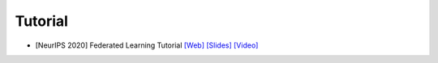 .. _tutorial:

********
Tutorial
********


- [NeurIPS 2020] Federated Learning Tutorial `[Web] <https://sites.google.com/view/fl-tutorial/>`_ `[Slides] <https://drive.google.com/file/d/1QGY2Zytp9XRSu95fX2lCld8DwfEdcHCG/view>`_ `[Video] <https://slideslive.com/38935813/federated-learning-tutorial>`_
